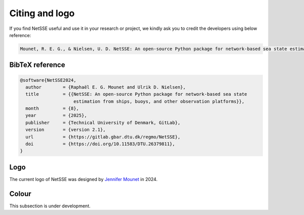 Citing and logo
===============

If you find NetSSE useful and use it in your research or project, we kindly ask you to credit the developers using below reference:

.. code-block:: text

    Mounet, R. E. G., & Nielsen, U. D. NetSSE: An open-source Python package for network-based sea state estimation from ships, buoys, and other observation platforms (version 2.1). Technical University of Denmark, GitLab. August 2025. https://doi.org/10.11583/DTU.26379811.


BibTeX reference
----------------

.. code-block:: text

    @software{NetSSE2024,
      author        = {Raphaël E. G. Mounet and Ulrik D. Nielsen},
      title         = {{NetSSE: An open-source Python package for network-based sea state 
                        estimation from ships, buoys, and other observation platforms}},
      month         = {8},
      year          = {2025},
      publisher     = {Technical University of Denmark, GitLab},
      version       = {version 2.1},
      url           = {https://gitlab.gbar.dtu.dk/regmo/NetSSE},
      doi           = {https://doi.org/10.11583/DTU.26379811},
    }


Logo
----

The current logo of NetSSE was designed by `Jennifer Mounet <https://www.linkedin.com/in/jennifer-mounet-749849182/?locale=en_US>`_ in 2024.


.. figure:: ../_static/NetSSE_2_logo_bare-03.png
   :figwidth: 10em
   :align: center
   :alt: Dark logo of NetSSE version 2
   :target: ../_static/NetSSE_2_logo_bare-03.png
   :class: only-light
.. figure:: ../_static/NetSSE_2_logo_bare-04.png
   :figwidth: 10em
   :align: center
   :alt: Light logo of NetSSE version 2
   :target: ../_static/NetSSE_2_logo_bare-04.png
   :class: only-dark


Colour
------

This subsection is under development.

..
    .. raw:: html

        <table class="table">
            <tr>
                <td style="text-align: center;">
                    <svg xmlns="http://www.w3.org/2000/svg" width="100" height="100">
                        <circle cx="50" cy="50" r="50" fill="#009BE0"/>
                    </svg>
                    <br/>
                    <b style="color: #009BE0;">NetSSE Blue</b><br/>
                    RGB: R0 G155 B224<br/>
                    HEX: #009BE0
                </td>
            </tr>
        </table>